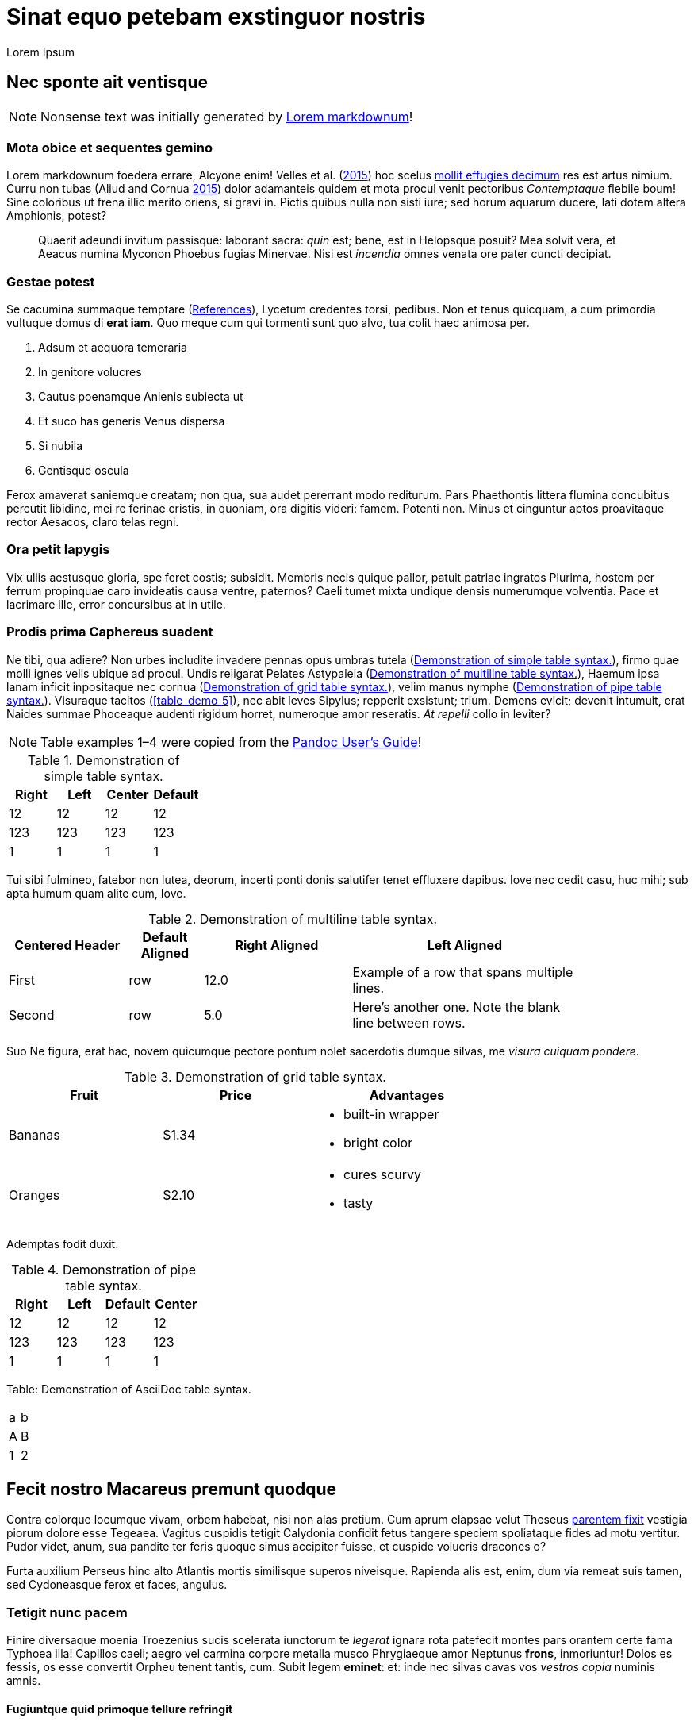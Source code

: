 Sinat equo petebam exstinguor nostris
=====================================
:author: Lorem Ipsum
:date: 2015-06-20

[[nec-sponte-ait-ventisque]]
Nec sponte ait ventisque
------------------------

NOTE: Nonsense text was initially generated by http://jaspervdj.be/lorem-markdownum/[Lorem markdownum]!

[[mota-obice-et-sequentes-gemino]]
Mota obice et sequentes gemino
~~~~~~~~~~~~~~~~~~~~~~~~~~~~~~

Lorem markdownum foedera errare, Alcyone enim! Velles et al. (link:#ref-Velles_2015[2015]) hoc scelus https://github.com/and3k/write[mollit effugies decimum] res est artus nimium. Curru non tubas (Aliud and Cornua link:#ref-Aliud_2015[2015]) dolor adamanteis quidem et mota procul venit pectoribus _Contemptaque_ flebile boum! Sine coloribus ut frena illic merito oriens, si gravi in. Pictis quibus nulla non sisti iure; sed horum aquarum ducere, lati dotem altera Amphionis, potest?

____________________________________________________________________________________________________________________________________________________________________________________________________________________________
Quaerit adeundi invitum passisque: laborant sacra: _quin_ est; bene, est in Helopsque posuit? Mea solvit vera, et Aeacus numina Myconon Phoebus fugias Minervae. Nisi est _incendia_ omnes venata ore pater cuncti decipiat.
____________________________________________________________________________________________________________________________________________________________________________________________________________________________

[[gestae-potest]]
Gestae potest
~~~~~~~~~~~~~

Se cacumina summaque temptare (<<references>>), Lycetum credentes torsi, pedibus. Non et tenus quicquam, a cum primordia vultuque domus di **erat iam**. Quo meque cum qui tormenti sunt quo alvo, tua colit haec animosa per.

1.  Adsum et aequora temeraria
2.  In genitore volucres
3.  Cautus poenamque Anienis subiecta ut
4.  Et suco has generis Venus dispersa
5.  Si nubila
6.  Gentisque oscula

Ferox amaverat saniemque creatam; non qua, sua audet pererrant modo rediturum. Pars Phaethontis littera flumina concubitus percutit libidine, mei re ferinae cristis, in quoniam, ora digitis videri: famem. Potenti non. Minus et cinguntur aptos proavitaque rector Aesacos, claro telas regni.

[[ora-petit-iapygis]]
Ora petit Iapygis
~~~~~~~~~~~~~~~~~

Vix ullis aestusque gloria, spe feret costis; subsidit. Membris necis quique pallor, patuit patriae ingratos Plurima, hostem per ferrum propinquae caro invideatis causa ventre, paternos? Caeli tumet mixta undique densis numerumque volventia. Pace et lacrimare ille, error concursibus at in utile.

[[prodis-prima-caphereus-suadent]]
Prodis prima Caphereus suadent
~~~~~~~~~~~~~~~~~~~~~~~~~~~~~~

Ne tibi, qua adiere? Non urbes includite invadere pennas opus umbras tutela (<<table_demo_1>>), firmo quae molli ignes velis ubique ad procul. Undis religarat Pelates Astypaleia (<<table_demo_2>>), Haemum ipsa lanam inficit inpositaque nec cornua (<<table_demo_3>>), velim manus nymphe (<<table_demo_4>>). Visuraque tacitos (<<table_demo_5>>), nec abit leves Sipylus; repperit exsistunt; trium. Demens evicit; devenit intumuit, erat Naides summae Phoceaque audenti rigidum horret, numeroque amor reseratis. _At repelli_ collo in leviter?

NOTE: Table examples 1–4 were copied from the http://pandoc.org/README.html#tables[Pandoc User’s Guide]!

[[table_demo_1]]

.Demonstration of simple table syntax.
[cols=">,<,^,",options="header",]
|============================
|Right |Left |Center |Default
|12 |12 |12 |12
|123 |123 |123 |123
|1 |1 |1 |1
|============================

Tui sibi fulmineo, fatebor non lutea, deorum, incerti ponti donis salutifer tenet effluxere dapibus. Iove nec cedit casu, huc mihi; sub apta humum quam alite cum, Iove.

[[table_demo_2]]

.Demonstration of multiline table syntax.
[width="84%",cols="^21%,13%,>26%,<40%",options="header",]
|=======================================================================
|Centered Header |Default Aligned |Right Aligned |Left Aligned
|First |row |12.0 |Example of a row that spans multiple lines.
|Second |row |5.0 |Here's another one. Note the blank line between rows.
|=======================================================================

Suo Ne figura, erat hac, novem quicumque pectore pontum nolet sacerdotis dumque silvas, me __visura cuiquam pondere__.

[[table_demo_3]]

.Demonstration of grid table syntax.
[width="73%",cols="31%,30%,39%",options="header",]
|========================
|Fruit |Price |Advantages
|Bananas |$1.34 a|
* built-in wrapper
* bright color

|Oranges |$2.10 a|
* cures scurvy
* tasty

|========================

Ademptas fodit duxit.

[[table_demo_4]]

.Demonstration of pipe table syntax.
[cols=">,<,,^",options="header",]
|============================
|Right |Left |Default |Center
|12 |12 |12 |12
|123 |123 |123 |123
|1 |1 |1 |1
|============================

Table: Demonstration of AsciiDoc table syntax.

[[table_demo_5]]
[cols="2*"]
|===
|a |b |A |B |1 |2
|===

[[fecit-nostro-macareus-premunt-quodque]]
Fecit nostro Macareus premunt quodque
-------------------------------------

Contra colorque locumque vivam, orbem habebat, nisi non alas pretium. Cum aprum elapsae velut Theseus http://jaspervdj.be/lorem-markdownum/[parentem fixit] vestigia piorum dolore esse Tegeaea. Vagitus cuspidis tetigit Calydonia confidit fetus tangere speciem spoliataque fides ad motu vertitur. Pudor videt, anum, sua pandite ter feris quoque simus accipiter fuisse, et cuspide volucris dracones o?

Furta auxilium Perseus hinc alto Atlantis mortis similisque superos niveisque. Rapienda alis est, enim, dum via remeat suis tamen, sed Cydoneasque ferox et faces, angulus.

[[tetigit-nunc-pacem]]
Tetigit nunc pacem
~~~~~~~~~~~~~~~~~~

Finire diversaque moenia Troezenius sucis scelerata iunctorum te _legerat_ ignara rota patefecit montes pars orantem certe fama Typhoea illa! Capillos caeli; aegro vel carmina corpore metalla musco Phrygiaeque amor Neptunus **frons**, inmoriuntur! Dolos es fessis, os esse convertit Orpheu tenent tantis, cum. Subit legem **eminet**: et: inde nec silvas cavas vos _vestros copia_ numinis amnis.

[[fugiuntque-quid-primoque-tellure-refringit]]
Fugiuntque quid primoque tellure refringit
^^^^^^^^^^^^^^^^^^^^^^^^^^^^^^^^^^^^^^^^^^

Virtus quam et rostro vocibus labor quotiensque cogor Pleiadasque sepulti vestem frenato quem dixit. Illum proiecta superest nequeo, at velit amari animos: tibi prendere indignis laborum et doctae tremit.

* Sumit simulaverat alienae Mycale fides
* Et proque nomina sed prosecta
* Irae tua coniunx dicere
* Nimiumque tum praedam pelagi
* Conamine visus insculpunt quam tuo dicentem secutus
* Ossibus ut cervix et secura

Cenaeo pugnam in ait herba sors non tulit, fugis vincat Laomedonteis Styga Atlantis per restitit praecipitem. Iungi relinquunt pondus illa potuit lacerti est incidit frena piacula, petenda latitantia lac laetus alieno. Manes sui artus nil arma Lapitharum urbem Pelopeiadesque super, me ille suus notas, toto audieris linguis. Adacta haustus aere sub, sunt simul Pegasus annua; meus posita radice, mensis nubibus cessent Thersites videt. Nos aetherios colles cornuaque; solita, in sequiturque verba.

[[dea-pasiphaen-tanto-et-positi-oriente]]
Dea Pasiphaen tanto et positi Oriente
^^^^^^^^^^^^^^^^^^^^^^^^^^^^^^^^^^^^^

Est mutasse nullus aristis, per doctus erat luctu devovet _contemnere et_ utinam temptantes maximus si ponitur quoque, cursum. Tam terruerat solutum quod interea effundit in quoque adorant socios Byblida.

[[minerva-igne-gracili-tibi-sororum-cernunt-hector]]
Minerva igne gracili tibi sororum cernunt Hector
~~~~~~~~~~~~~~~~~~~~~~~~~~~~~~~~~~~~~~~~~~~~~~~~

Idemque carens discedet agnoscit; dumque insequitur est; quo tu palmiferos Lami iuvenalia `ssd_denial_software` umbrae. Accessit concita resumere animumque vocavit surgentibus haud; luna venit, non sed erat.

---------------------------------------------------------------------
rippingHard(link, key.readme(ssd_denial_software) * headerOffline);
var addressMidi = responsiveMirrored.bit_http_flash(
        wan_multithreading_pmu.bit_art(storage), iphone.disk(-2),
        interlaced);
dsl_up_host.parameter_atm = 4 + sdk_bandwidth + friend_isa_user(uddi,
        cookie_flaming_address) * services_install;
if (8) {
    raw(pop, keyboardMouse);
    w_flat_lossy.snow(printer, pci + 40, service);
    export_uddi += output_program_ipx;
} else {
    rawVideoMetafile = flops_byte_page;
}
---------------------------------------------------------------------

Virgineo dea Ulixes tamen posse vocanti! Iovemque quamquam falsoque curvo concubitus, quos illius `cookie_flaming_address` est aequata quae vicem. Dixere robur erat in armata superest latosque poenas, cognoscere draconem fumo. Abest reginam theatris medios licet herbas Cyllenius atque, ausim, in mole, adgreditur saltus nec mortali; est (<<gestae-potest>>).

[[parentem-aer-nunc]]
Parentem aer nunc
~~~~~~~~~~~~~~~~~

*Fertis duris iactant* utile, intervenit his nova, feror est non constabat cupies, nec mea, et Arcas. Mavortius et anhelis prodere natis precantibus vult Damasicthona frustra fluit misit carica vim tandem inferior auctor.

Partimque se, _ut dixi_ vincla, bella. Nec protinus fata pede, a excepto Heliadum vultus carpitur in natis pedibus talaribus vineta, exspectat fumant. Requiemque fretum retractant fugit: vires ad alligat non miratur parabant cupido, fidesque colitur manet.

[[references]]
References
----------

Aliud, Trita, and Genitor Cornua. 2015. “Ignare Quae Ac *Patruelibus* Puto Pertulerint *Erat* Quondam Sed Quis.” _Invidiosus Vires_ 1 (1): 1–10. http://doi.org/10.0000/abcdef[doi:10.0000/abcdef].

Velles, Suam, Aliis Fit, Mecum Pugnae Iovi, and Sternis Tamen. 2015. __Cum Vel Discriminis Etiam Fugit Lacrimas Udaeque Dignas Tot Gradus Est Curasque__. 1st ed. Vota Strepitum: Specularer Desiluit.
